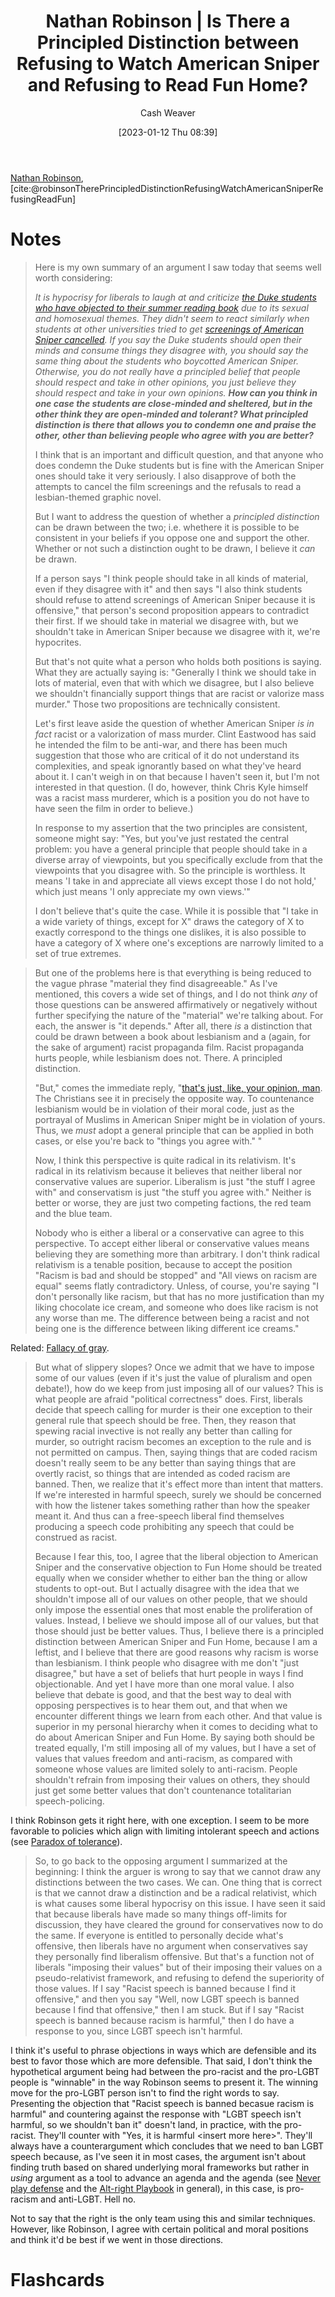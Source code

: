 :PROPERTIES:
:ROAM_REFS: [cite:@robinsonTherePrincipledDistinctionRefusingWatchAmericanSniperRefusingReadFun]
:ID:       76fb6d92-1fc9-4496-989c-c5c8fc1fd881
:LAST_MODIFIED: [2023-09-05 Tue 20:16]
:END:
#+title: Nathan Robinson | Is There a Principled Distinction between Refusing to Watch American Sniper and Refusing to Read Fun Home?
#+hugo_custom_front_matter: :slug "76fb6d92-1fc9-4496-989c-c5c8fc1fd881"
#+author: Cash Weaver
#+date: [2023-01-12 Thu 08:39]
#+filetags: :reference:

[[id:6a812992-0705-48e1-9ad5-d5bd419f9901][Nathan Robinson]], [cite:@robinsonTherePrincipledDistinctionRefusingWatchAmericanSniperRefusingReadFun]

* Notes
#+begin_quote
Here is my own summary of an argument I saw today that seems well worth considering:

/It is hypocrisy for liberals to laugh at and criticize [[http://www.cnn.com/2015/08/24/living/fun-home-bechdel-duke-freshman-feat/][the Duke students who have objected to their summer reading book]] due to its sexual and homosexual themes. They didn't seem to react similarly when students at other universities tried to get [[https://www.insidehighered.com/news/2015/04/24/screening-american-sniper-u-maryland-called-after-outcry][screenings of American Sniper cancelled]]. If you say the Duke students should open their minds and consume things they disagree with, you should say the same thing about the students who boycotted American Sniper. Otherwise, you do not really have a principled belief that people should respect and take in other opinions, you just believe they should respect and take in your own opinions. *How can you think in one case the students are close-minded and sheltered, but in the other think they are open-minded and tolerant? What principled distinction is there that allows you to condemn one and praise the other, other than believing people who agree with you are better?*/

I think that is an important and difficult question, and that anyone who does condemn the Duke students but is fine with the American Sniper ones should take it very seriously. I also disapprove of both the attempts to cancel the film screenings and the refusals to read a lesbian-themed graphic novel.

But I want to address the question of whether a /principled distinction/ can be drawn between the two; i.e. whethere it is possible to be consistent in your beliefs if you oppose one and support the other. Whether or not such a distinction ought to be drawn, I believe it /can/ be drawn.

If a person says "I think people should take in all kinds of material, even if they disagree with it" and then says "I also think students should refuse to attend screenings of American Sniper because it is offensive," that person's second proposition appears to contradict their first. If we should take in material we disagree with, but we shouldn't take in American Sniper because we disagree with it, we're hypocrites.

But that's not quite what a person who holds both positions is saying. What they are actually saying is: "Generally I think we should take in lots of material, even that with which we disagree, but I also believe we shouldn't financially support things that are racist or valorize mass murder." Those two propositions are technically consistent.

Let's first leave aside the question of whether American Sniper /is in fact/ racist or a valorization of mass murder. Clint Eastwood has said he intended the film to be anti-war, and there has been much suggestion that those who are critical of it do not understand its complexities, and speak ignorantly based on what they've heard about it. I can't weigh in on that because I haven't seen it, but I'm not interested in that question. (I do, however, think Chris Kyle himself was a racist mass murderer, which is a position you do not have to have seen the film in order to believe.)

In response to my assertion that the two principles are consistent, someone might say: "Yes, but you've just restated the central problem: you have a general principle that people should take in a diverse array of viewpoints, but you specifically exclude from that the viewpoints that you disagree with. So the principle is worthless. It means 'I take in and appreciate all views except those I do not hold,' which just means 'I only appreciate my own views.'"

I don't believe that's quite the case. While it is possible that "I take in a wide variety of things, except for X" draws the category of X to exactly correspond to the things one dislikes, it is also possible to have a category of X where one's exceptions are narrowly limited to a set of true extremes.
#+end_quote

#+begin_quote
But one of the problems here is that everything is being reduced to the vague phrase "material they find disagreeable." As I've mentioned, this covers a wide set of things, and I do not think /any/ of those questions can be answered affirmatively or negatively without further specifying the nature of the "material" we're talking about. For each, the answer is "it depends." After all, there /is/ a distinction that could be drawn between a book about lesbianism and a (again, for the sake of argument) racist propaganda film. Racist propaganda hurts people, while lesbianism does not. There. A principled distinction.

"But," comes the immediate reply, "[[https://www.youtube.com/watch?v=pWdd6_ZxX8c][that's just, like, your opinion, man]]. The Christians see it in precisely the opposite way. To countenance lesbianism would be in violation of their moral code, just as the portrayal of Muslims in American Sniper might be in violation of yours. Thus, we /must/ adopt a general principle that can be applied in both cases, or else you're back to "things you agree with." "

Now, I think this perspective is quite radical in its relativism. It's radical in its relativism because it believes that neither liberal nor conservative values are superior. Liberalism is just "the stuff I agree with" and conservatism is just "the stuff you agree with." Neither is better or worse, they are just two competing factions, the red team and the blue team.

Nobody who is either a liberal or a conservative can agree to this perspective. To accept either liberal or conservative values means believing they are something more than arbitrary. I don't think radical relativism is a tenable position, because to accept the position "Racism is bad and should be stopped" and "All views on racism are equal" seems flatly contradictory. Unless, of course, you're saying "I don't personally like racism, but that has no more justification than my liking chocolate ice cream, and someone who does like racism is not any worse than me. The difference between being a racist and not being one is the difference between liking different ice creams."
#+end_quote

Related: [[id:9649b104-6092-47f4-ac00-0e92463126cd][Fallacy of gray]].

#+begin_quote
But what of slippery slopes? Once we admit that we have to impose some of our values (even if it's just the value of pluralism and open debate!), how do we keep from just imposing all of our values? This is what people are afraid "political correctness" does. First, liberals decide that speech calling for murder is their one exception to their general rule that speech should be free. Then, they reason that spewing racial invective is not really any better than calling for murder, so outright racism becomes an exception to the rule and is not permitted on campus. Then, saying things that are coded racism doesn't really seem to be any better than saying things that are overtly racist, so things that are intended as coded racism are banned. Then, we realize that it's effect more than intent that matters. If we're interested in harmful speech, surely we should be concerned with how the listener takes something rather than how the speaker meant it. And thus can a free-speech liberal find themselves producing a speech code prohibiting any speech that could be construed as racist.

Because I fear this, too, I agree that the liberal objection to American Sniper and the conservative objection to Fun Home should be treated equally when we consider whether to either ban the thing or allow students to opt-out. But I actually disagree with the idea that we shouldn't impose all of our values on other people, that we should only impose the essential ones that most enable the proliferation of values. Instead, I believe we should impose all of our values, but that those should just be better values. Thus, I believe there is a principled distinction between American Sniper and Fun Home, because I am a leftist, and I believe that there are good reasons why racism is worse than lesbianism. I think people who disagree with me don't "just disagree," but have a set of beliefs that hurt people in ways I find objectionable. And yet I have more than one moral value. I also believe that debate is good, and that the best way to deal with opposing perspectives is to hear them out, and that when we encounter different things we learn from each other. And that value is superior in my personal hierarchy when it comes to deciding what to do about American Sniper and Fun Home. By saying both should be treated equally, I'm still imposing all of my values, but I have a set of values that values freedom and anti-racism, as compared with someone whose values are limited solely to anti-racism. People shouldn't refrain from imposing their values on others, they should just get some better values that don't countenance totalitarian speech-policing.
#+end_quote

I think Robinson gets it right here, with one exception. I seem to be more favorable to policies which align with limiting intolerant speech and actions (see [[id:b0e5ef46-d1f3-43ce-9fc0-2a9ce52ce4c9][Paradox of tolerance]]).

#+begin_quote
So, to go back to the opposing argument I summarized at the beginning: I think the arguer is wrong to say that we cannot draw any distinctions between the two cases. We can. One thing that is correct is that we cannot draw a distinction and be a radical relativist, which is what causes some liberal hypocrisy on this issue. I have seen it said that because liberals have made so many things off-limits for discussion, they have cleared the ground for conservatives now to do the same. If everyone is entitled to personally decide what's offensive, then liberals have no argument when conservatives say they personally find liberalism offensive. But that's a function not of liberals "imposing their values" but of their imposing their values on a pseudo-relativist framework, and refusing to defend the superiority of those values. If I say "Racist speech is banned because I find it offensive," and then you say "Well, now LGBT speech is banned because I find that offensive," then I am stuck. But if I say "Racist speech is banned because racism is harmful,"  then I do have a response to you, since LGBT speech isn't harmful.
#+end_quote

I think it's useful to phrase objections in ways which are defensible and its best to favor those which are more defensible. That said, I don't think the hypothetical argument being had between the pro-racist and the pro-LGBT people is "winnable" in the way Robinson seems to present it. The winning move for the pro-LGBT person isn't to find the right words to say. Presenting the objection that "Racist speech is banned becasue racism is harmful" and countering against the response with "LGBT speech isn't harmful, so we shouldn't ban it" doesn't land, in practice, with the pro-racist. They'll counter with "Yes, it is harmful <insert more here>". They'll always have a counterargument which concludes that we need to ban LGBT speech because, as I've seen it in most cases, the argument isn't about finding truth based on shared underlying moral frameworks but rather in /using/ argument as a tool to advance an agenda and the agenda (see [[id:f331c0a1-39b2-4752-84a9-f9656d1750c5][Never play defense]] and the [[id:913d6ace-03ac-4d34-ae92-5bd8a519236c][Alt-right Playbook]] in general), in this case, is pro-racism and anti-LGBT. Hell no.

Not to say that the right is the only team using this and similar techniques. However, like Robinson, I agree with certain political and moral positions and think it'd be best if we went in those directions.

* Flashcards
#+print_bibliography: